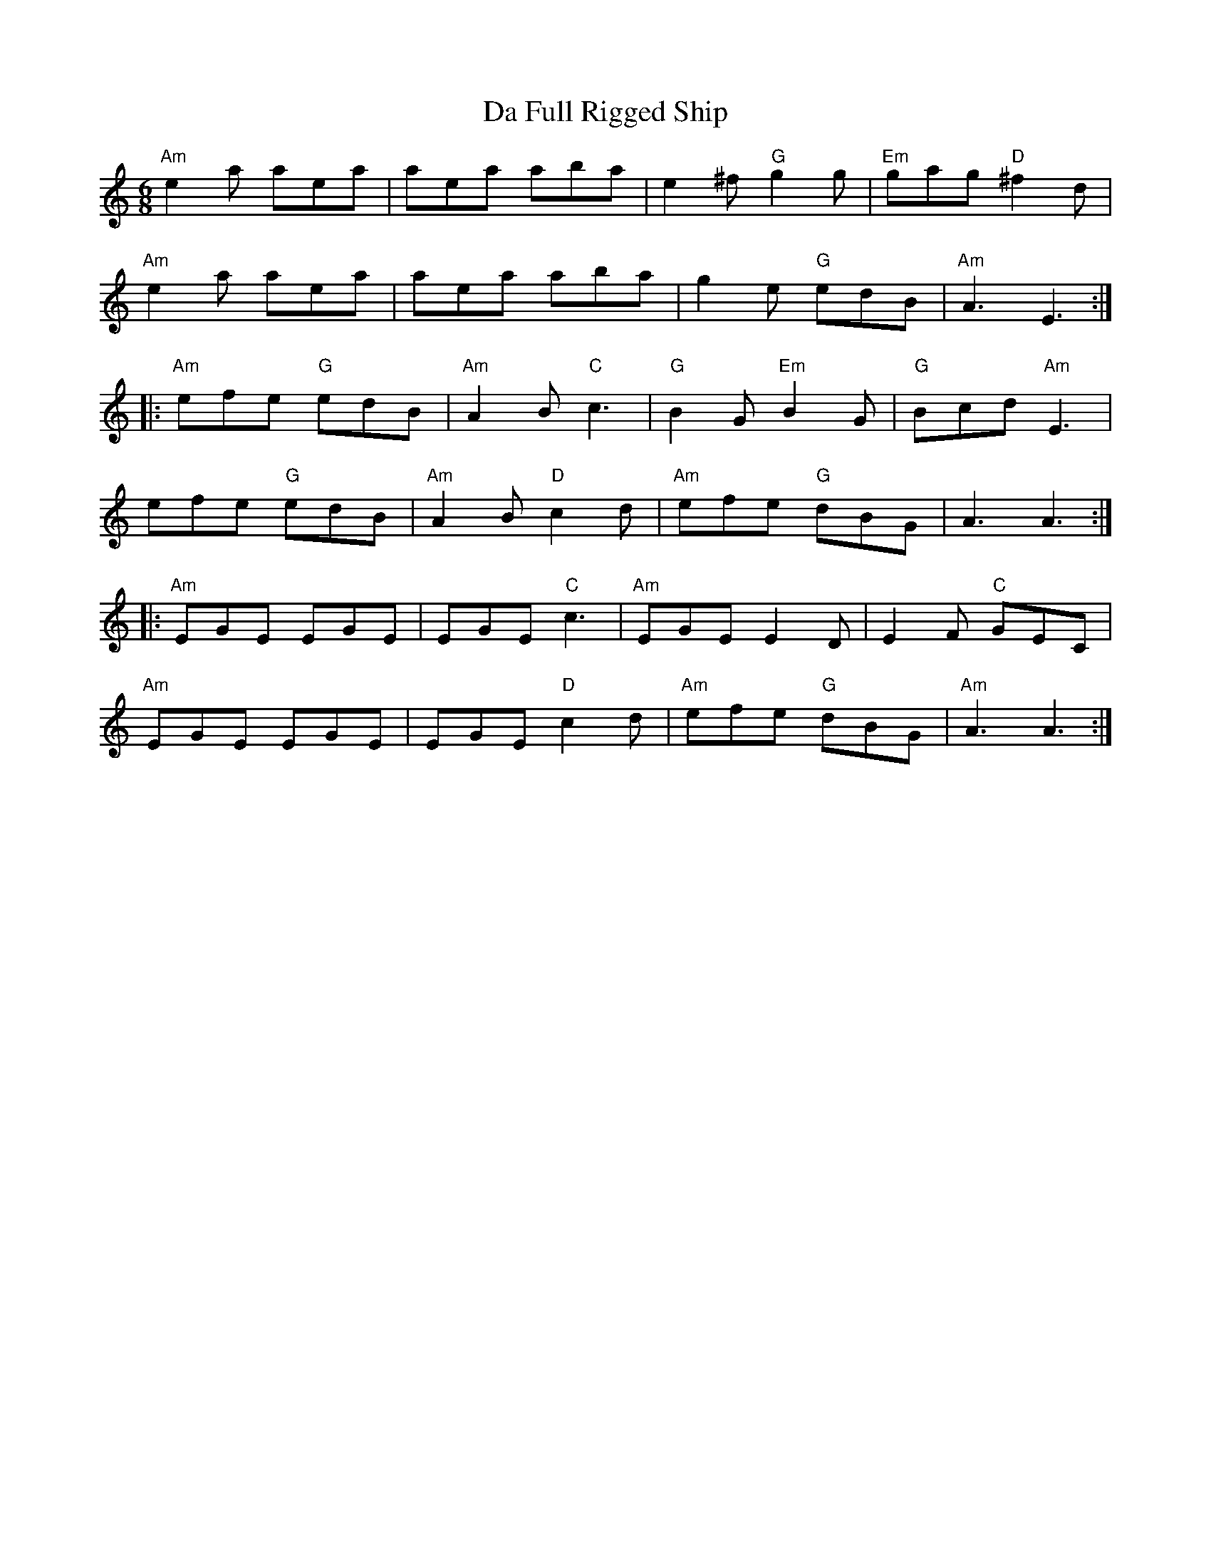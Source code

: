 X:1
T:Full Rigged Ship, Da
R:Jig
M:6/8
L:1/8
K:Am
"Am" e2a aea| aea aba| e2^f "G" g2g| "Em" gag "D" ^f2d|
"Am" e2a aea| aea aba| g2e "G" edB| "Am" A3 E3:|
|:"Am" efe "G" edB|"Am" A2B "C" c3| "G" B2G "Em" B2G| "G" Bcd "Am" E3|
efe "G" edB| "Am" A2B "D" c2d|"Am" efe "G" dBG| A3 A3:|
|: "Am" EGE EGE| EGE "C" c3|"Am" EGE E2D| E2F "C" GEC|
"Am" EGE EGE| EGE "D" c2d| "Am" efe "G" dBG| "Am" A3 A3:|
